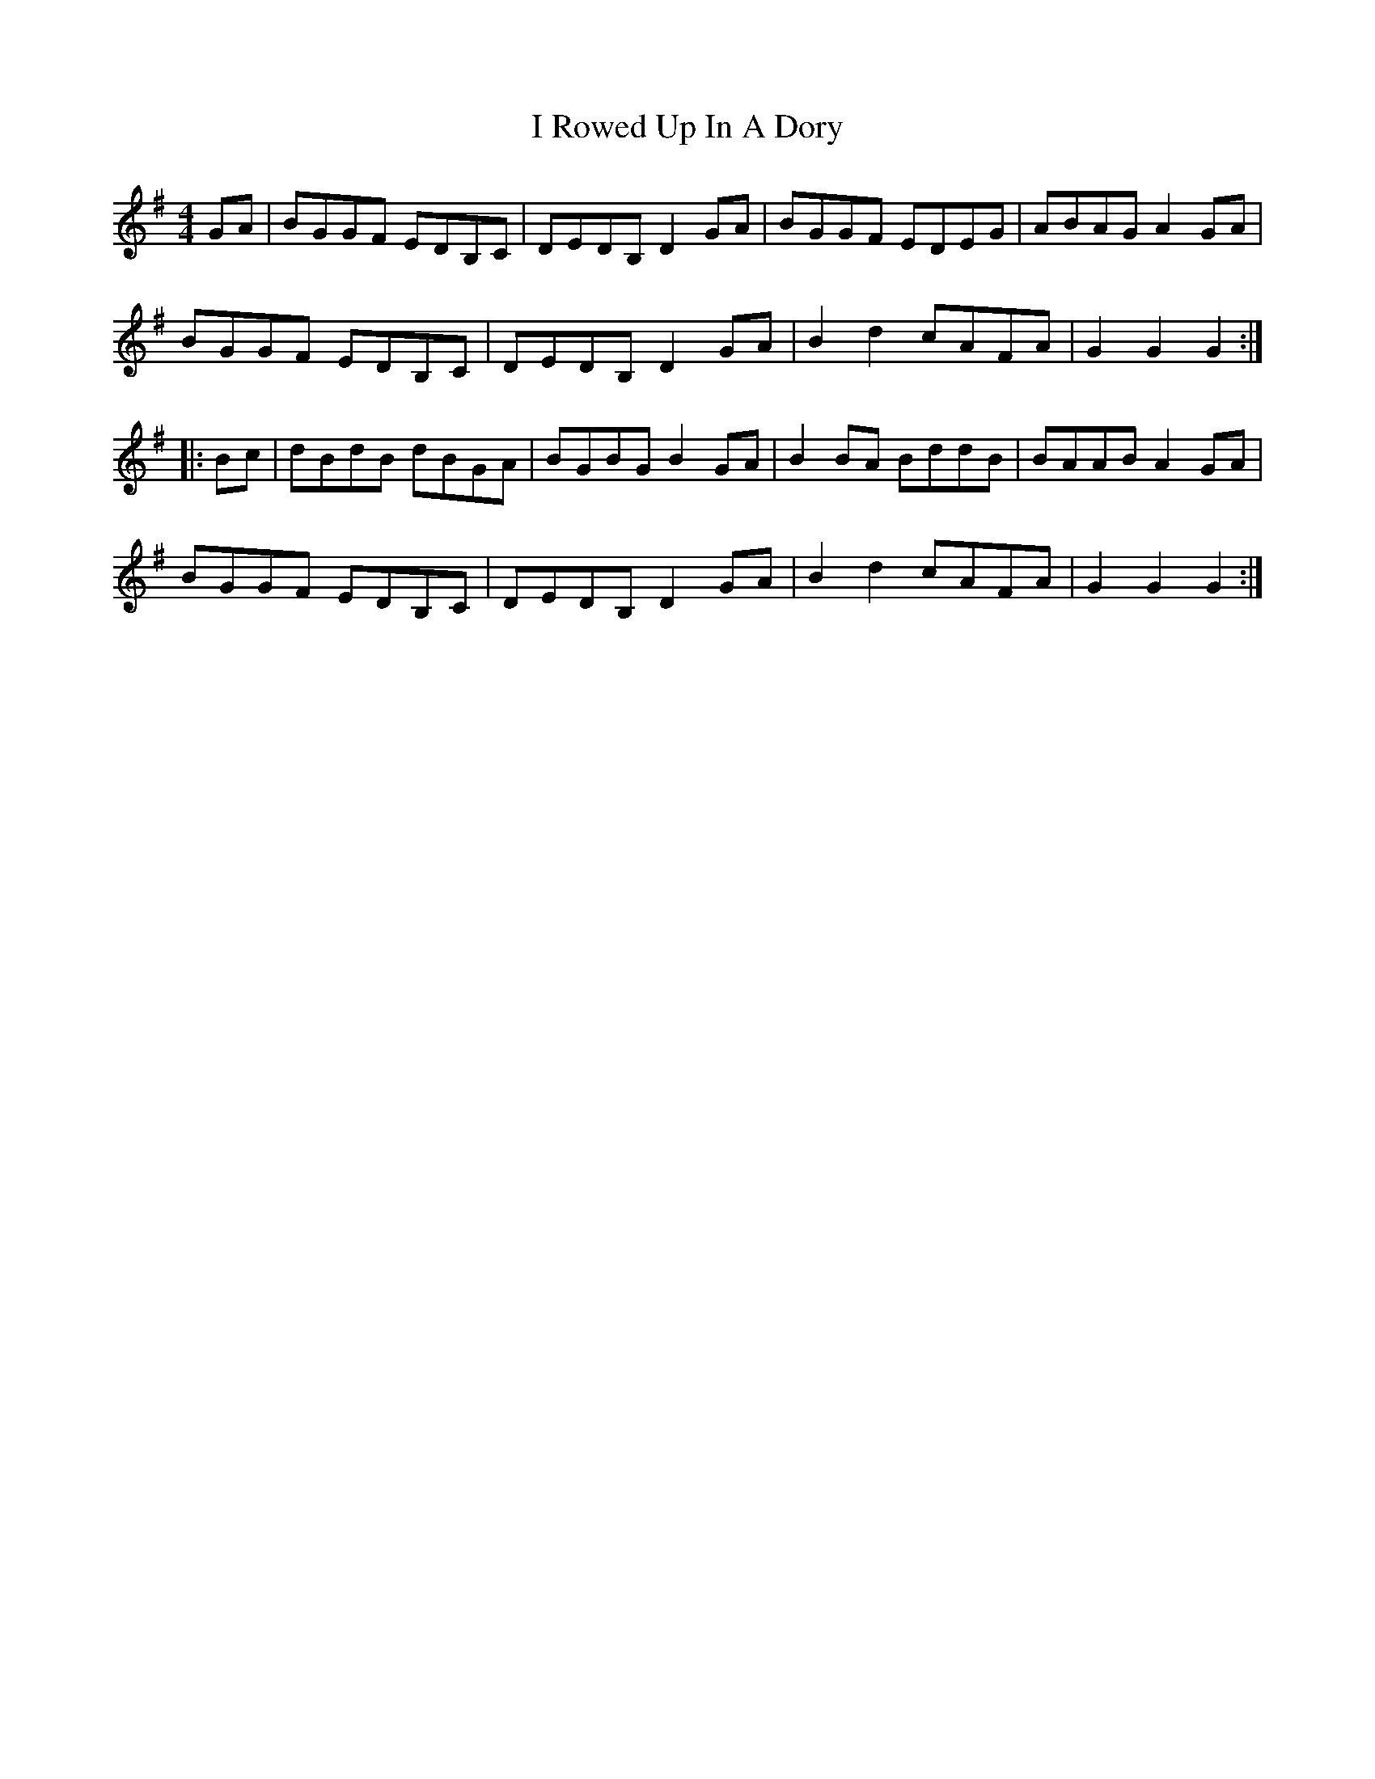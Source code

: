 X: 1
T: I Rowed Up In A Dory
Z: Chellam
S: https://thesession.org/tunes/15348#setting28624
R: reel
M: 4/4
L: 1/8
K: Gmaj
GA | BGGF EDB,C | DEDB, D2GA | BGGF EDEG | ABAG A2GA |
BGGF EDB,C | DEDB, D2GA | B2d2 cAFA | G2G2 G2 :|
|: Bc | dBdB dBGA | BGBG B2GA | B2BA BddB | BAAB A2GA |
BGGF EDB,C | DEDB, D2GA | B2d2 cAFA | G2G2 G2 :|
